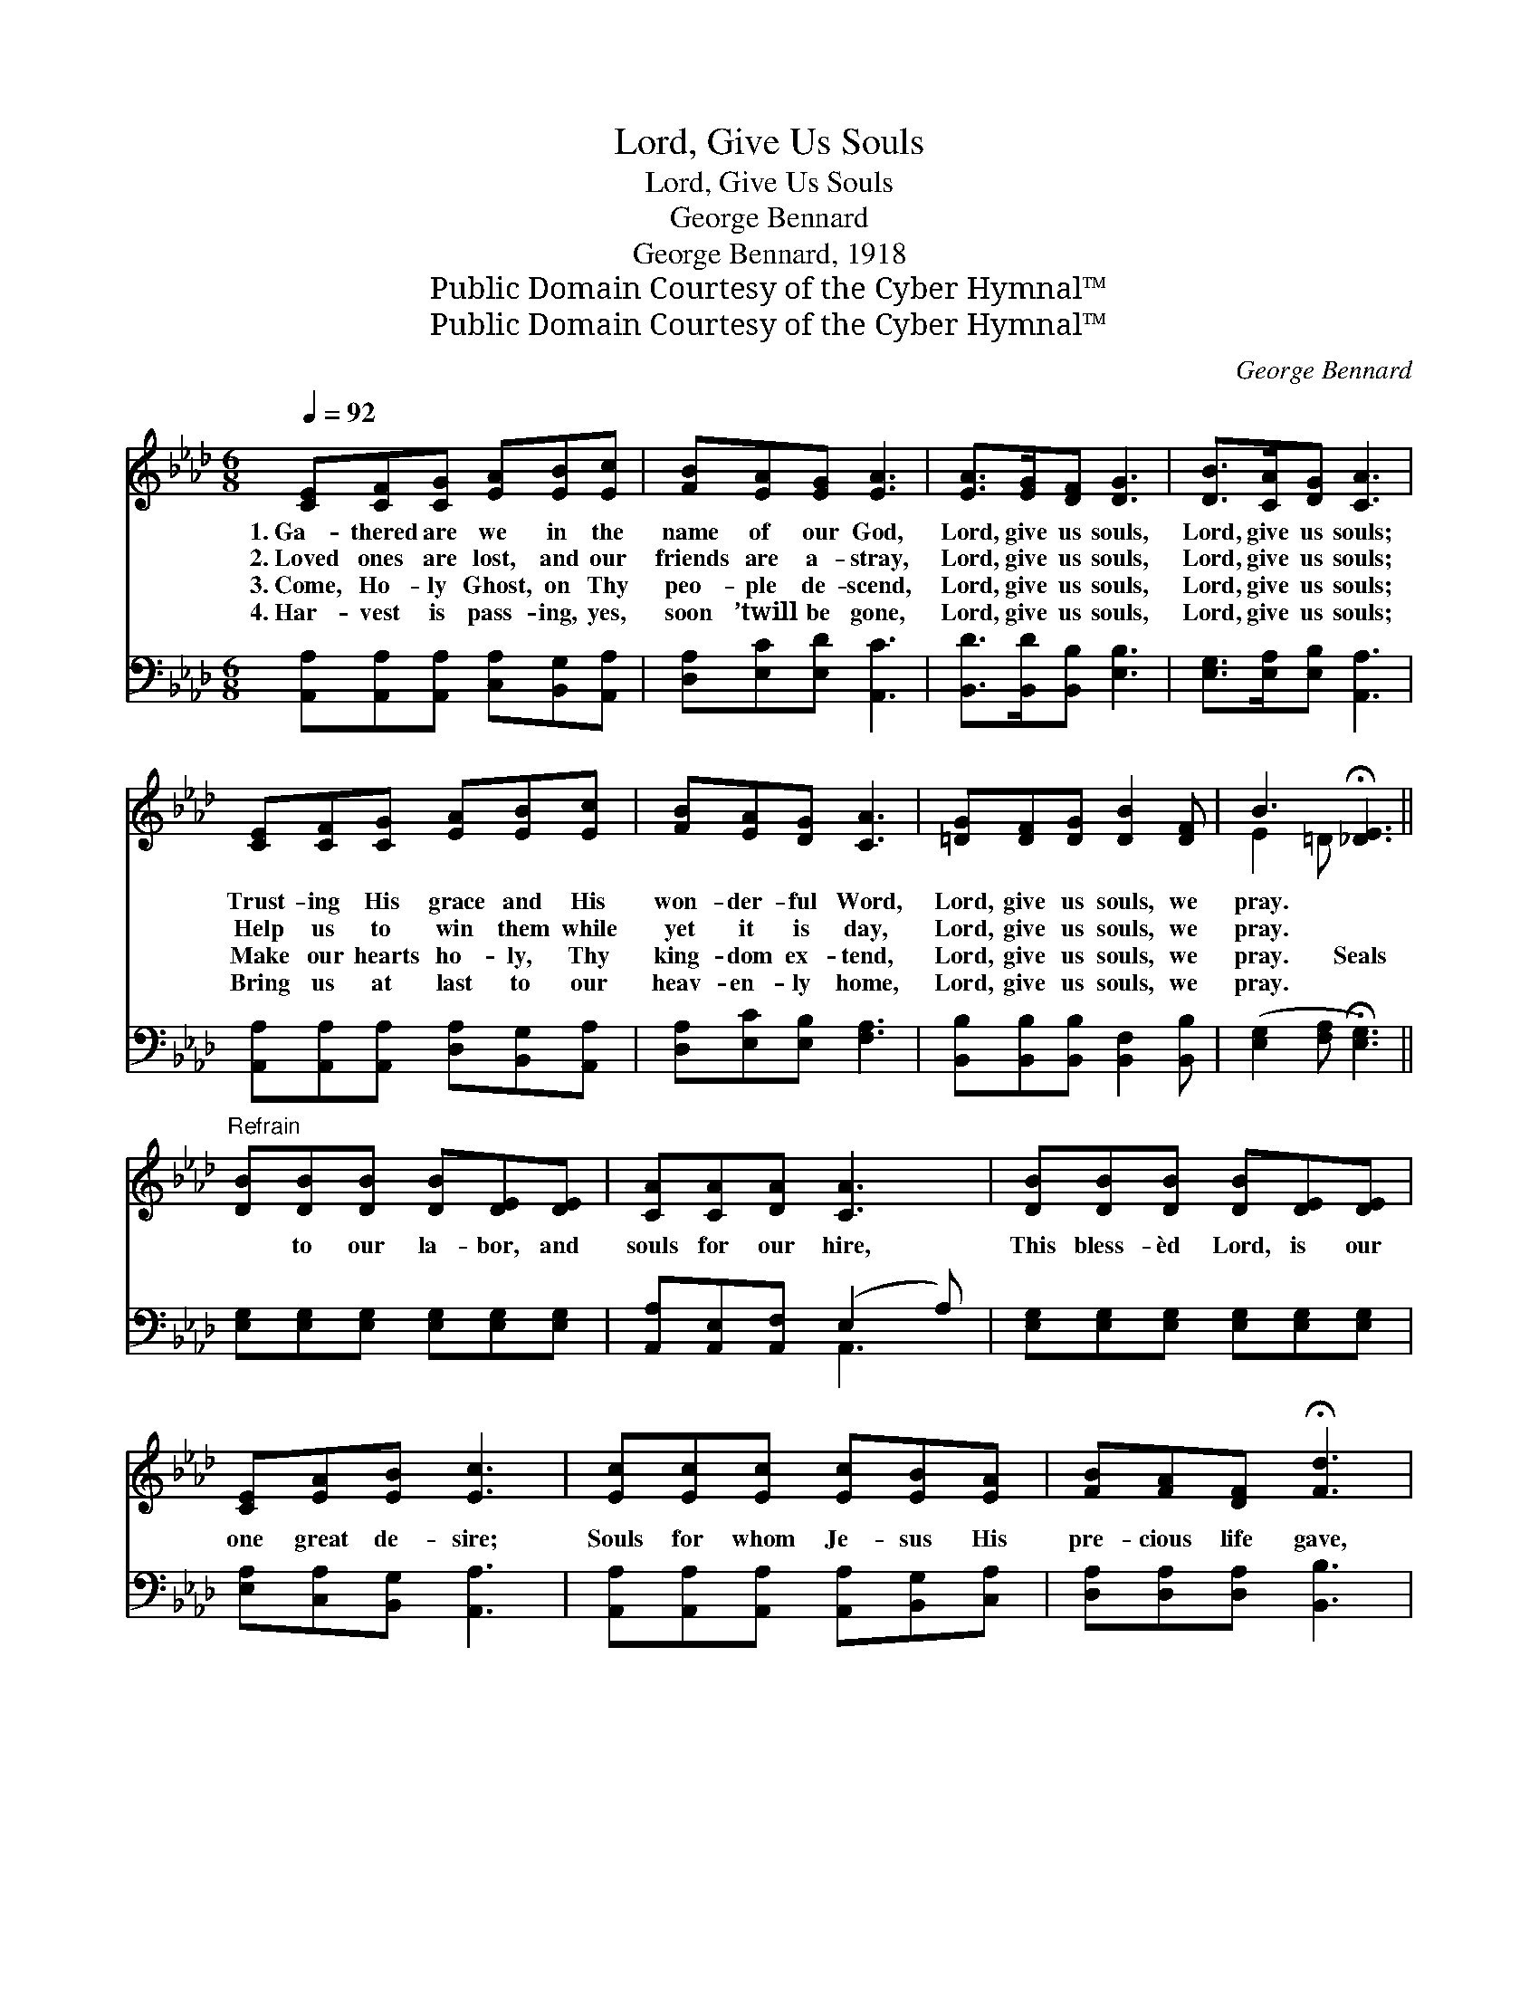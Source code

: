 X:1
T:Lord, Give Us Souls
T:Lord, Give Us Souls
T:George Bennard
T:George Bennard, 1918
T:Public Domain Courtesy of the Cyber Hymnal™
T:Public Domain Courtesy of the Cyber Hymnal™
C:George Bennard
Z:Public Domain
Z:Courtesy of the Cyber Hymnal™
%%score ( 1 2 ) ( 3 4 )
L:1/8
Q:1/4=92
M:6/8
K:Ab
V:1 treble 
V:2 treble 
V:3 bass 
V:4 bass 
V:1
 [CE][CF][CG] [EA][EB][Ec] | [FB][EA][EG] [EA]3 | [EA]>[EG][DF] [DG]3 | [DB]>[CA][DG] [CA]3 | %4
w: 1.~Ga- thered are we in the|name of our God,|Lord, give us souls,|Lord, give us souls;|
w: 2.~Loved ones are lost, and our|friends are a- stray,|Lord, give us souls,|Lord, give us souls;|
w: 3.~Come, Ho- ly Ghost, on Thy|peo- ple de- scend,|Lord, give us souls,|Lord, give us souls;|
w: 4.~Har- vest is pass- ing, yes,|soon ’twill be gone,|Lord, give us souls,|Lord, give us souls;|
 [CE][CF][CG] [EA][EB][Ec] | [FB][EA][DG] [CA]3 | [=DG][DF][DG] [DB]2 [DF] | B3 !fermata![_DE]3 || %8
w: Trust- ing His grace and His|won- der- ful Word,|Lord, give us souls, we|pray. *|
w: Help us to win them while|yet it is day,|Lord, give us souls, we|pray. *|
w: Make our hearts ho- ly, Thy|king- dom ex- tend,|Lord, give us souls, we|pray. Seals|
w: Bring us at last to our|heav- en- ly home,|Lord, give us souls, we|pray. *|
"^Refrain" [DB][DB][DB] [DB][DE][DE] | [CA][CA][DA] [CA]3 | [DB][DB][DB] [DB][DE][DE] | %11
w: |||
w: |||
w: * to our la- bor, and|souls for our hire,|This bless- èd Lord, is our|
w: |||
 [CE][EA][EB] [Ec]3 | [Ec][Ec][Ec] [Ec][EB][EA] | [FB][FA][DF] !fermata![Fd]3 | %14
w: |||
w: |||
w: one great de- sire;|Souls for whom Je- sus His|pre- cious life gave,|
w: |||
 [Ec][Ec][Ec] [DB]2 [DE] | A3- [CA]2 z |] %16
w: ||
w: ||
w: Lord, give us souls, we|pray. *|
w: ||
V:2
 x6 | x6 | x6 | x6 | x6 | x6 | x6 | E2 =D x3 || x6 | x6 | x6 | x6 | x6 | x6 | x6 | C2 D x3 |] %16
V:3
 [A,,A,][A,,A,][A,,A,] [C,A,][B,,G,][A,,A,] | [D,A,][E,C][E,D] [A,,C]3 | %2
 [B,,D]>[B,,D][B,,B,] [E,B,]3 | [E,G,]>[E,A,][E,B,] [A,,A,]3 | %4
 [A,,A,][A,,A,][A,,A,] [D,A,][B,,G,][A,,A,] | [D,A,][E,C][E,B,] [F,A,]3 | %6
 [B,,B,][B,,B,][B,,B,] [B,,F,]2 [B,,B,] | ([E,G,]2 [F,A,] !fermata![E,G,]3) || %8
 [E,G,][E,G,][E,G,] [E,G,][E,G,][E,G,] | [A,,A,][A,,E,][A,,F,] (E,2 A,) | %10
 [E,G,][E,G,][E,G,] [E,G,][E,G,][E,G,] | [E,A,][C,A,][B,,G,] [A,,A,]3 | %12
 [A,,A,][A,,A,][A,,A,] [A,,A,][B,,G,][C,A,] | [D,A,][D,A,][D,A,] [B,,B,]3 | %14
 [E,A,][E,A,][E,A,] [E,G,]2 [E,G,] | ([A,,-A,]2 F, [A,,E,]2) z |] %16
V:4
 x6 | x6 | x6 | x6 | x6 | x6 | x6 | x6 || x6 | x3 A,,3 | x6 | x6 | x6 | x6 | x6 | x6 |] %16

